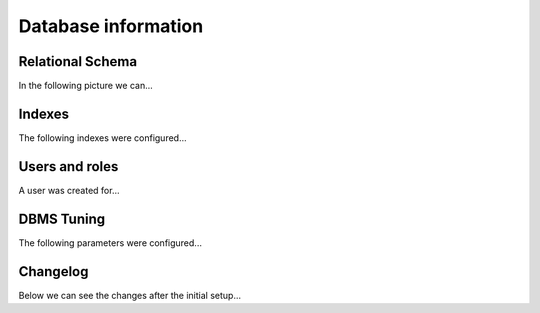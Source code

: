 ####################
Database information
####################

*****************
Relational Schema
*****************

In the following picture we can...

*******
Indexes
*******

The following indexes were configured...


***************
Users and roles
***************

A user was created for...


***********
DBMS Tuning
***********

The following parameters were configured...


*********
Changelog
*********

Below we can see the changes after the initial setup...
